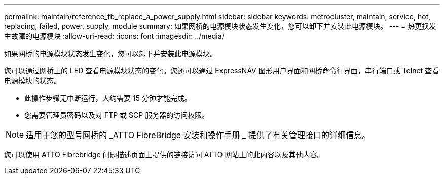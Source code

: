 ---
permalink: maintain/reference_fb_replace_a_power_supply.html 
sidebar: sidebar 
keywords: metrocluster, maintain, service, hot, replacing, failed, power, supply, module 
summary: 如果网桥的电源模块状态发生变化，您可以卸下并安装此电源模块。 
---
= 热更换发生故障的电源模块
:allow-uri-read: 
:icons: font
:imagesdir: ../media/


[role="lead"]
如果网桥的电源模块状态发生变化，您可以卸下并安装此电源模块。

您可以通过网桥上的 LED 查看电源模块状态的变化。您还可以通过 ExpressNAV 图形用户界面和网桥命令行界面，串行端口或 Telnet 查看电源模块的状态。

* 此操作步骤无中断运行，大约需要 15 分钟才能完成。
* 您需要管理员密码以及对 FTP 或 SCP 服务器的访问权限。



NOTE: 适用于您的型号网桥的 _ATTO FibreBridge 安装和操作手册 _ 提供了有关管理接口的详细信息。

您可以使用 ATTO Fibrebridge 问题描述页面上提供的链接访问 ATTO 网站上的此内容以及其他内容。
